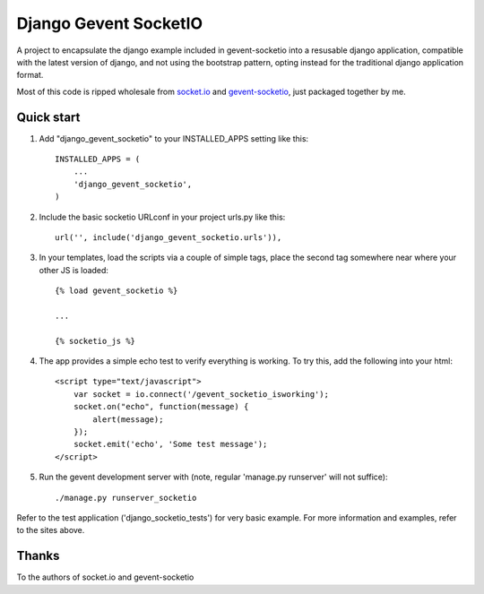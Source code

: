 =====
Django Gevent SocketIO
=====

A project to encapsulate the django example included in gevent-socketio into a resusable django application,
compatible with the latest version of django, and not using the bootstrap pattern, opting instead for
the traditional django application format.

Most of this code is ripped wholesale from socket.io_ and gevent-socketio_, just packaged together by me.



Quick start
-----------

1. Add "django_gevent_socketio" to your INSTALLED_APPS setting like this::

    INSTALLED_APPS = (
        ...
        'django_gevent_socketio',
    )

2. Include the basic socketio URLconf in your project urls.py like this::

    url('', include('django_gevent_socketio.urls')),
    
3. In your templates, load the scripts via a couple of simple tags, place the second tag somewhere near where your other JS is loaded::

    {% load gevent_socketio %}
    
    ...
    
    {% socketio_js %}
    
4. The app provides a simple echo test to verify everything is working. To try this, add the following into your html::
    
    <script type="text/javascript">
    	var socket = io.connect('/gevent_socketio_isworking');
    	socket.on("echo", function(message) {
    	    alert(message);
    	});
    	socket.emit('echo', 'Some test message');
    </script>

5. Run the gevent development server with (note, regular 'manage.py runserver' will not suffice)::
	
    ./manage.py runserver_socketio
    
Refer to the test application ('django_socketio_tests') for very basic example.
For more information and examples, refer to the sites above.

Thanks
------

To the authors of socket.io and gevent-socketio

.. _socket.io: http://socket.io/
.. _gevent-socketio: https://github.com/abourget/gevent-socketio
